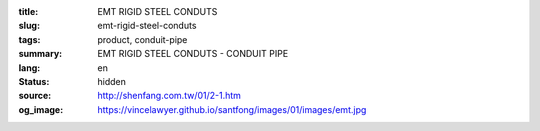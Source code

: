 :title: EMT RIGID STEEL CONDUTS
:slug: emt-rigid-steel-conduts
:tags: product, conduit-pipe
:summary: EMT RIGID STEEL CONDUTS - CONDUIT PIPE
:lang: en
:status: hidden
:source: http://shenfang.com.tw/01/2-1.htm
:og_image: https://vincelawyer.github.io/santfong/images/01/images/emt.jpg
